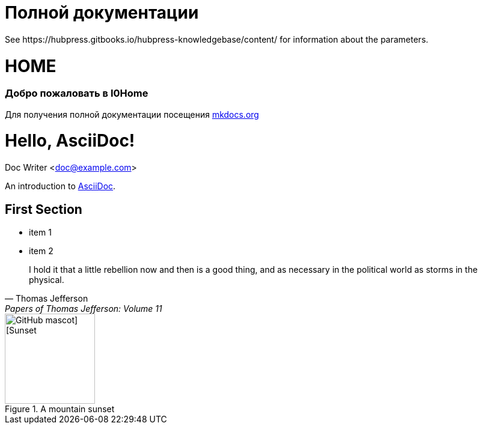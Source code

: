 = Полной документации
 See https://hubpress.gitbooks.io/hubpress-knowledgebase/content/ for information about the parameters.
:hp-image: /covers/cover.png
:published_at: 2019-01-31
:hp-tags: HubPress, Blog, Open_Source,
:hp-alt-title: My English Title

# HOME
### Добро пожаловать в I0Home


Для получения полной документации посещения http://mkdocs.org[mkdocs.org]

= Hello, AsciiDoc!
Doc Writer <doc@example.com>

An introduction to http://asciidoc.org[AsciiDoc].

== First Section

* item 1
* item 2

> I hold it that a little rebellion now and then is a good thing,
> and as necessary in the political world as storms in the physical.
> -- Thomas Jefferson, Papers of Thomas Jefferson: Volume 11


.A mountain sunset

[#img-sunset]
image::https://asciidoctor.org/images/octocat.jpg[GitHub mascot] [Sunset,150,150,role="right"]
